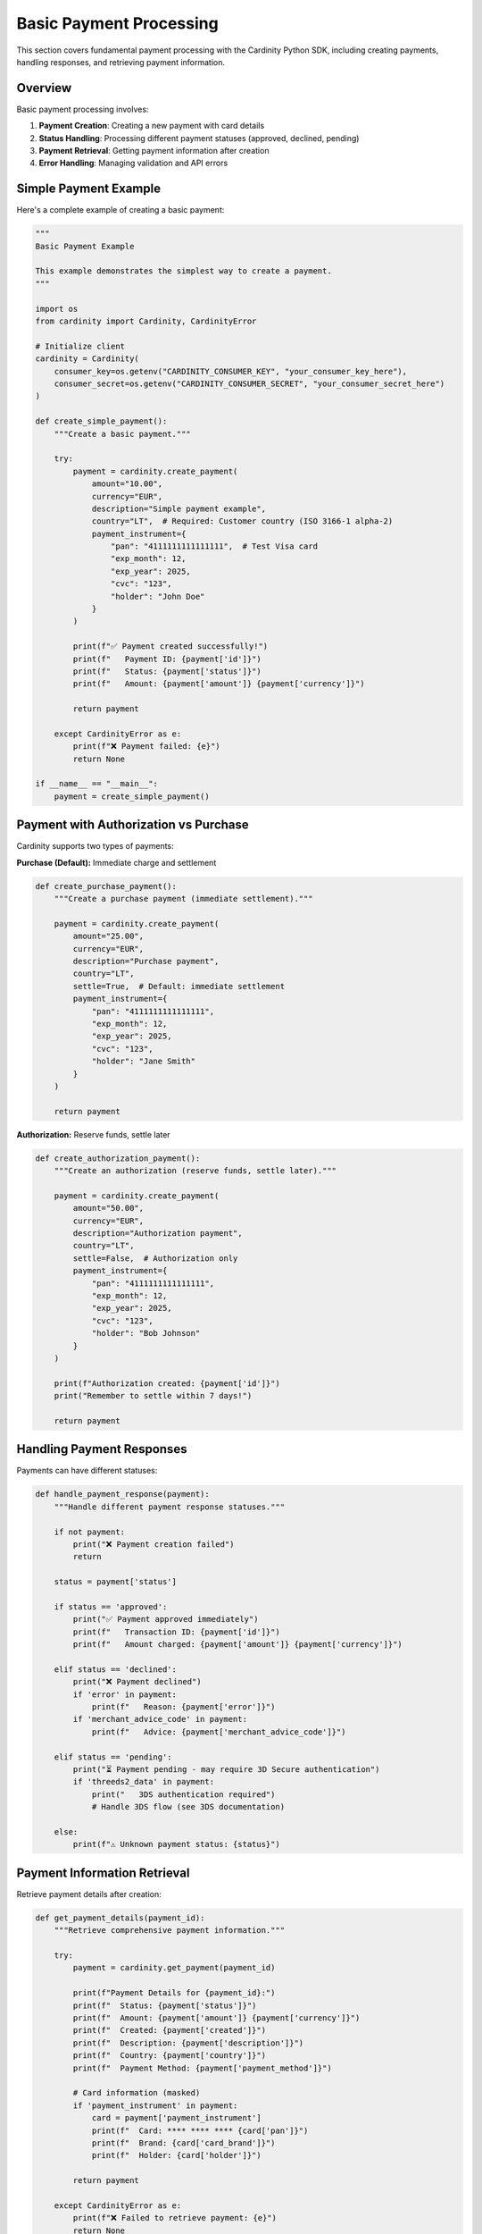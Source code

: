 Basic Payment Processing
=======================

This section covers fundamental payment processing with the Cardinity Python SDK, including creating payments, handling responses, and retrieving payment information.

Overview
--------

Basic payment processing involves:

1. **Payment Creation**: Creating a new payment with card details
2. **Status Handling**: Processing different payment statuses (approved, declined, pending)
3. **Payment Retrieval**: Getting payment information after creation
4. **Error Handling**: Managing validation and API errors

Simple Payment Example
---------------------

Here's a complete example of creating a basic payment:

.. code-block:: python

   """
   Basic Payment Example
   
   This example demonstrates the simplest way to create a payment.
   """

   import os
   from cardinity import Cardinity, CardinityError

   # Initialize client
   cardinity = Cardinity(
       consumer_key=os.getenv("CARDINITY_CONSUMER_KEY", "your_consumer_key_here"),
       consumer_secret=os.getenv("CARDINITY_CONSUMER_SECRET", "your_consumer_secret_here")
   )

   def create_simple_payment():
       """Create a basic payment."""
       
       try:
           payment = cardinity.create_payment(
               amount="10.00",
               currency="EUR",
               description="Simple payment example",
               country="LT",  # Required: Customer country (ISO 3166-1 alpha-2)
               payment_instrument={
                   "pan": "4111111111111111",  # Test Visa card
                   "exp_month": 12,
                   "exp_year": 2025,
                   "cvc": "123",
                   "holder": "John Doe"
               }
           )

           print(f"✅ Payment created successfully!")
           print(f"   Payment ID: {payment['id']}")
           print(f"   Status: {payment['status']}")
           print(f"   Amount: {payment['amount']} {payment['currency']}")

           return payment

       except CardinityError as e:
           print(f"❌ Payment failed: {e}")
           return None

   if __name__ == "__main__":
       payment = create_simple_payment()

Payment with Authorization vs Purchase
-------------------------------------

Cardinity supports two types of payments:

**Purchase (Default):** Immediate charge and settlement

.. code-block:: python

   def create_purchase_payment():
       """Create a purchase payment (immediate settlement)."""
       
       payment = cardinity.create_payment(
           amount="25.00",
           currency="EUR",
           description="Purchase payment",
           country="LT",
           settle=True,  # Default: immediate settlement
           payment_instrument={
               "pan": "4111111111111111",
               "exp_month": 12,
               "exp_year": 2025,
               "cvc": "123",
               "holder": "Jane Smith"
           }
       )
       
       return payment

**Authorization:** Reserve funds, settle later

.. code-block:: python

   def create_authorization_payment():
       """Create an authorization (reserve funds, settle later)."""
       
       payment = cardinity.create_payment(
           amount="50.00",
           currency="EUR",
           description="Authorization payment",
           country="LT",
           settle=False,  # Authorization only
           payment_instrument={
               "pan": "4111111111111111",
               "exp_month": 12,
               "exp_year": 2025,
               "cvc": "123",
               "holder": "Bob Johnson"
           }
       )
       
       print(f"Authorization created: {payment['id']}")
       print("Remember to settle within 7 days!")
       
       return payment

Handling Payment Responses
-------------------------

Payments can have different statuses:

.. code-block:: python

   def handle_payment_response(payment):
       """Handle different payment response statuses."""
       
       if not payment:
           print("❌ Payment creation failed")
           return
           
       status = payment['status']
       
       if status == 'approved':
           print("✅ Payment approved immediately")
           print(f"   Transaction ID: {payment['id']}")
           print(f"   Amount charged: {payment['amount']} {payment['currency']}")
           
       elif status == 'declined':
           print("❌ Payment declined")
           if 'error' in payment:
               print(f"   Reason: {payment['error']}")
           if 'merchant_advice_code' in payment:
               print(f"   Advice: {payment['merchant_advice_code']}")
               
       elif status == 'pending':
           print("⏳ Payment pending - may require 3D Secure authentication")
           if 'threeds2_data' in payment:
               print("   3DS authentication required")
               # Handle 3DS flow (see 3DS documentation)
           
       else:
           print(f"⚠️ Unknown payment status: {status}")

Payment Information Retrieval
----------------------------

Retrieve payment details after creation:

.. code-block:: python

   def get_payment_details(payment_id):
       """Retrieve comprehensive payment information."""
       
       try:
           payment = cardinity.get_payment(payment_id)
           
           print(f"Payment Details for {payment_id}:")
           print(f"  Status: {payment['status']}")
           print(f"  Amount: {payment['amount']} {payment['currency']}")
           print(f"  Created: {payment['created']}")
           print(f"  Description: {payment['description']}")
           print(f"  Country: {payment['country']}")
           print(f"  Payment Method: {payment['payment_method']}")
           
           # Card information (masked)
           if 'payment_instrument' in payment:
               card = payment['payment_instrument']
               print(f"  Card: **** **** **** {card['pan']}")
               print(f"  Brand: {card['card_brand']}")
               print(f"  Holder: {card['holder']}")
           
           return payment
           
       except CardinityError as e:
           print(f"❌ Failed to retrieve payment: {e}")
           return None

Advanced Payment Options
-----------------------

Using additional payment parameters:

.. code-block:: python

   def create_advanced_payment():
       """Create a payment with additional options."""
       
       payment = cardinity.create_payment(
           amount="75.50",
           currency="EUR",
           description="Advanced payment with options",
           country="LT",
           order_id="ORDER-2023-12345",  # Your internal order ID
           settle=True,
           statement_descriptor_suffix="MYSTORE",  # Appears on card statement
           payment_instrument={
               "pan": "5555555555554444",  # Test MasterCard
               "exp_month": 6,
               "exp_year": 2026,
               "cvc": "456",
               "holder": "Alice Williams"
           }
       )
       
       return payment

Test Card Numbers
----------------

Use these test cards for different scenarios:

.. code-block:: python

   # Test card configurations
   TEST_CARDS = {
       "visa_success": {
           "pan": "4111111111111111",
           "exp_month": 12,
           "exp_year": 2025,
           "cvc": "123",
           "holder": "Visa Success"
       },
       "mastercard_success": {
           "pan": "5555555555554444",
           "exp_month": 12,
           "exp_year": 2025,
           "cvc": "123",
           "holder": "MasterCard Success"
       },
       "amex_success": {
           "pan": "378282246310005",
           "exp_month": 12,
           "exp_year": 2025,
           "cvc": "1234",
           "holder": "AmEx Success"
       },
       "decline_card": {
           "pan": "4111111111111111",
           "exp_month": 12,
           "exp_year": 2025,
           "cvc": "123",
           "holder": "Decline Test"
           # Use amount >= 150.00 to trigger decline
       }
   }

   def test_different_cards():
       """Test payments with different card types."""
       
       for card_type, card_data in TEST_CARDS.items():
           print(f"\nTesting {card_type}...")
           
           # Use higher amount for decline test
           amount = "200.00" if "decline" in card_type else "25.00"
           
           payment = cardinity.create_payment(
               amount=amount,
               currency="EUR",
               description=f"Test payment with {card_type}",
               country="LT",
               payment_instrument=card_data
           )
           
           print(f"Result: {payment['status'] if payment else 'Failed'}")

Complete Workflow Example
------------------------

A complete payment processing workflow:

.. code-block:: python

   def complete_payment_workflow():
       """Demonstrate a complete payment workflow."""
       
       print("🛒 Starting payment workflow...")
       
       # Step 1: Create payment
       print("\n1. Creating payment...")
       payment = create_simple_payment()
       
       if not payment:
           print("❌ Workflow failed at payment creation")
           return
       
       # Step 2: Handle response
       print("\n2. Processing payment response...")
       handle_payment_response(payment)
       
       # Step 3: Retrieve updated payment info
       print("\n3. Retrieving payment details...")
       updated_payment = get_payment_details(payment['id'])
       
       # Step 4: Final status check
       print("\n4. Final status check...")
       if updated_payment and updated_payment['status'] == 'approved':
           print("✅ Payment workflow completed successfully!")
           return updated_payment
       else:
           print("⚠️ Payment workflow completed with issues")
           return None

   if __name__ == "__main__":
       result = complete_payment_workflow()

Common Issues and Solutions
--------------------------

**Invalid Card Number**

.. code-block:: python

   # ❌ Wrong: Invalid card number
   payment = cardinity.create_payment(
       amount="10.00",
       currency="EUR",
       description="Test",
       country="LT",
       payment_instrument={
           "pan": "1234567890123456",  # Invalid number
           "exp_month": 12,
           "exp_year": 2025,
           "cvc": "123",
           "holder": "Test User"
       }
   )

   # ✅ Correct: Valid test card
   payment = cardinity.create_payment(
       amount="10.00",
       currency="EUR",
       description="Test",
       country="LT",
       payment_instrument={
           "pan": "4111111111111111",  # Valid Visa test card
           "exp_month": 12,
           "exp_year": 2025,
           "cvc": "123",
           "holder": "Test User"
       }
   )

**Missing Required Fields**

.. code-block:: python

   # ❌ Wrong: Missing country field
   payment = cardinity.create_payment(
       amount="10.00",
       currency="EUR",
       description="Test",
       # country="LT",  # Required field missing
       payment_instrument={...}
   )

   # ✅ Correct: All required fields included
   payment = cardinity.create_payment(
       amount="10.00",
       currency="EUR",
       description="Test",
       country="LT",  # Required field
       payment_instrument={...}
   )

Next Steps
----------

After mastering basic payments:

1. **Learn 3D Secure**: Handle strong customer authentication
2. **Implement Recurring Payments**: Set up subscription billing
3. **Add Refund Processing**: Handle customer refunds
4. **Error Handling**: Robust error management
5. **Testing Strategies**: Comprehensive testing approaches

Best Practices
--------------

1. **Always validate input data** before creating payments
2. **Use test credentials** during development
3. **Handle all possible payment statuses** in your application
4. **Store payment IDs** for future reference and operations
5. **Implement proper logging** for payment tracking
6. **Use HTTPS** for all payment-related communications
7. **Never log sensitive card data** in your application 
